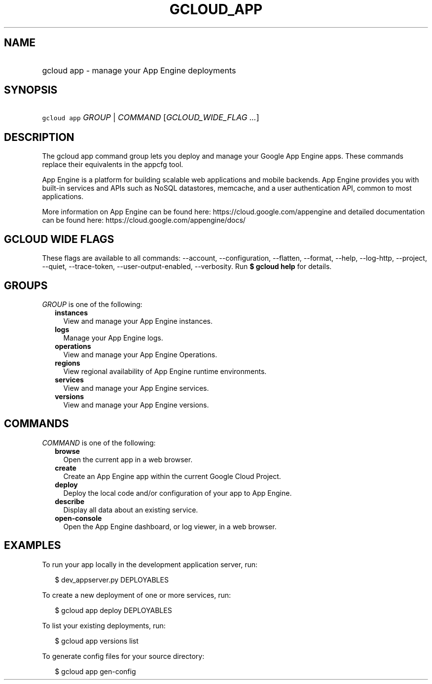 
.TH "GCLOUD_APP" 1



.SH "NAME"
.HP
gcloud app \- manage your App Engine deployments



.SH "SYNOPSIS"
.HP
\f5gcloud app\fR \fIGROUP\fR | \fICOMMAND\fR [\fIGCLOUD_WIDE_FLAG\ ...\fR]



.SH "DESCRIPTION"

The gcloud app command group lets you deploy and manage your Google App Engine
apps. These commands replace their equivalents in the appcfg tool.

App Engine is a platform for building scalable web applications and mobile
backends. App Engine provides you with built\-in services and APIs such as NoSQL
datastores, memcache, and a user authentication API, common to most
applications.

More information on App Engine can be found here:
https://cloud.google.com/appengine and detailed documentation can be found here:
https://cloud.google.com/appengine/docs/



.SH "GCLOUD WIDE FLAGS"

These flags are available to all commands: \-\-account, \-\-configuration,
\-\-flatten, \-\-format, \-\-help, \-\-log\-http, \-\-project, \-\-quiet,
\-\-trace\-token, \-\-user\-output\-enabled, \-\-verbosity. Run \fB$ gcloud
help\fR for details.



.SH "GROUPS"

\f5\fIGROUP\fR\fR is one of the following:

.RS 2m
.TP 2m
\fBinstances\fR
View and manage your App Engine instances.

.TP 2m
\fBlogs\fR
Manage your App Engine logs.

.TP 2m
\fBoperations\fR
View and manage your App Engine Operations.

.TP 2m
\fBregions\fR
View regional availability of App Engine runtime environments.

.TP 2m
\fBservices\fR
View and manage your App Engine services.

.TP 2m
\fBversions\fR
View and manage your App Engine versions.


.RE
.sp

.SH "COMMANDS"

\f5\fICOMMAND\fR\fR is one of the following:

.RS 2m
.TP 2m
\fBbrowse\fR
Open the current app in a web browser.

.TP 2m
\fBcreate\fR
Create an App Engine app within the current Google Cloud Project.

.TP 2m
\fBdeploy\fR
Deploy the local code and/or configuration of your app to App Engine.

.TP 2m
\fBdescribe\fR
Display all data about an existing service.

.TP 2m
\fBopen\-console\fR
Open the App Engine dashboard, or log viewer, in a web browser.


.RE
.sp

.SH "EXAMPLES"

To run your app locally in the development application server, run:

.RS 2m
$ dev_appserver.py DEPLOYABLES
.RE

To create a new deployment of one or more services, run:

.RS 2m
$ gcloud app deploy DEPLOYABLES
.RE

To list your existing deployments, run:

.RS 2m
$ gcloud app versions list
.RE

To generate config files for your source directory:

.RS 2m
$ gcloud app gen\-config
.RE
